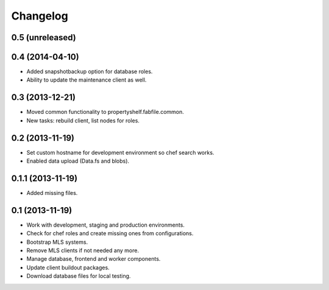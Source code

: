 Changelog
=========

0.5 (unreleased)
----------------


0.4 (2014-04-10)
----------------

- Added snapshotbackup option for database roles.
- Ability to update the maintenance client as well.


0.3 (2013-12-21)
----------------

- Moved common functionality to propertyshelf.fabfile.common.
- New tasks: rebuild client, list nodes for roles.


0.2 (2013-11-19)
----------------

- Set custom hostname for development environment so chef search works.
- Enabled data upload (Data.fs and blobs).


0.1.1 (2013-11-19)
------------------

- Added missing files.


0.1 (2013-11-19)
----------------

- Work with development, staging and production environments.
- Check for chef roles and create missing ones from configurations.
- Bootstrap MLS systems.
- Remove MLS clients if not needed any more.
- Manage database, frontend and worker components.
- Update client buildout packages.
- Download database files for local testing.
